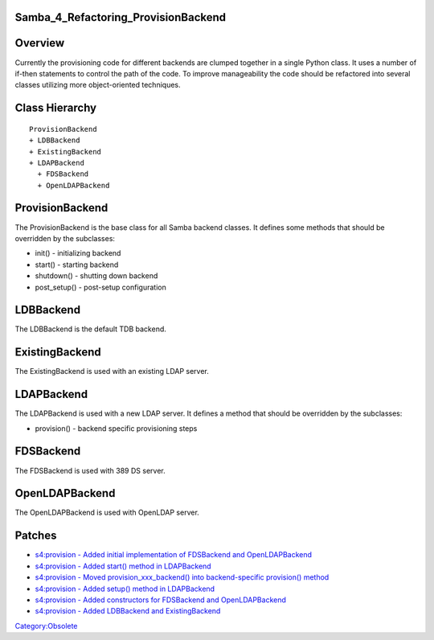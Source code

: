 Samba_4_Refactoring_ProvisionBackend
====================================

Overview
========

Currently the provisioning code for different backends are clumped
together in a single Python class. It uses a number of if-then
statements to control the path of the code. To improve manageability the
code should be refactored into several classes utilizing more
object-oriented techniques.



Class Hierarchy
===============

::

   ProvisionBackend
   + LDBBackend
   + ExistingBackend
   + LDAPBackend
     + FDSBackend
     + OpenLDAPBackend

ProvisionBackend
================

The ProvisionBackend is the base class for all Samba backend classes. It
defines some methods that should be overridden by the subclasses:

-  init() - initializing backend
-  start() - starting backend
-  shutdown() - shutting down backend
-  post_setup() - post-setup configuration

LDBBackend
==========

The LDBBackend is the default TDB backend.

ExistingBackend
===============

The ExistingBackend is used with an existing LDAP server.

LDAPBackend
===========

The LDAPBackend is used with a new LDAP server. It defines a method that
should be overridden by the subclasses:

-  provision() - backend specific provisioning steps

FDSBackend
==========

The FDSBackend is used with 389 DS server.

OpenLDAPBackend
===============

The OpenLDAPBackend is used with OpenLDAP server.

Patches
=======

-  `s4:provision - Added initial implementation of FDSBackend and
   OpenLDAPBackend <http://gitweb.samba.org/?p=samba.git;a=commit;h=fbc5696e38754b6014875c231edd5f56479e134b>`__
-  `s4:provision - Added start() method in
   LDAPBackend <http://gitweb.samba.org/?p=samba.git;a=commit;h=be766a384173bb02c5306e5884d1228973fe5dd7>`__
-  `s4:provision - Moved provision_xxx_backend() into backend-specific
   provision()
   method <http://gitweb.samba.org/?p=samba.git;a=commit;h=ba12eb99a04671197b92c998d72c09fd5c23c5da>`__
-  `s4:provision - Added setup() method in
   LDAPBackend <http://gitweb.samba.org/?p=samba.git;a=commit;h=1564067fbc8490bcef5523db1d7e997dca00f0bf>`__
-  `s4:provision - Added constructors for FDSBackend and
   OpenLDAPBackend <http://gitweb.samba.org/?p=samba.git;a=commit;h=55bb60a5db559a06a05a1be6633d92b8f6555c08>`__
-  `s4:provision - Added LDBBackend and
   ExistingBackend <http://gitweb.samba.org/?p=samba.git;a=commit;h=f3bc54a8f1a405bfd8886bd46a1c2ca1b47acae7>`__

`Category:Obsolete <Category:Obsolete>`__